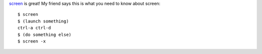 .. title: Screen
.. slug: screen
.. date: 2004-12-08 14:11:49
.. tags: software

`screen <https://savannah.gnu.org/projects/screen/>`_ is great!
My friend says this is what you need to know about screen::

   $ screen
   $ (launch something)
   ctrl-a ctrl-d
   $ (do something else)
   $ screen -x

